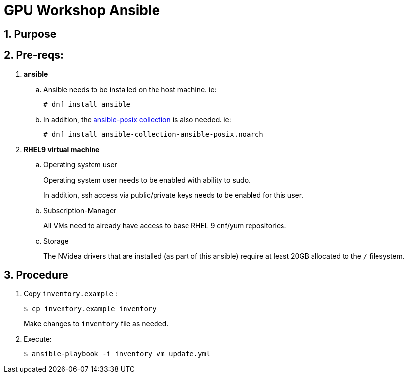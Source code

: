 = GPU Workshop Ansible

:numbered:

== Purpose

== Pre-reqs:

. *ansible*

.. Ansible needs to be installed on the host machine. ie:
+
-----
# dnf install ansible
-----

.. In addition, the link:https://docs.ansible.com/ansible/latest/collections/ansible/posix/firewalld_module.html[ansible-posix collection] is also needed. ie:
+
-----
# dnf install ansible-collection-ansible-posix.noarch
-----

. *RHEL9 virtual machine*
.. Operating system user
+
Operating system user needs to be enabled with ability to sudo.
+
In addition, ssh access via public/private keys needs to be enabled for this user.

.. Subscription-Manager
+
All VMs need to already have access to base RHEL 9 dnf/yum repositories.

.. Storage
+
The NVidea drivers that are installed (as part of this ansible) require at least 20GB allocated to the `/` filesystem.

== Procedure

. Copy `inventory.example` :
+
-----
$ cp inventory.example inventory
-----
+
Make changes to `inventory` file as needed.

. Execute:
+
-----
$ ansible-playbook -i inventory vm_update.yml
-----
